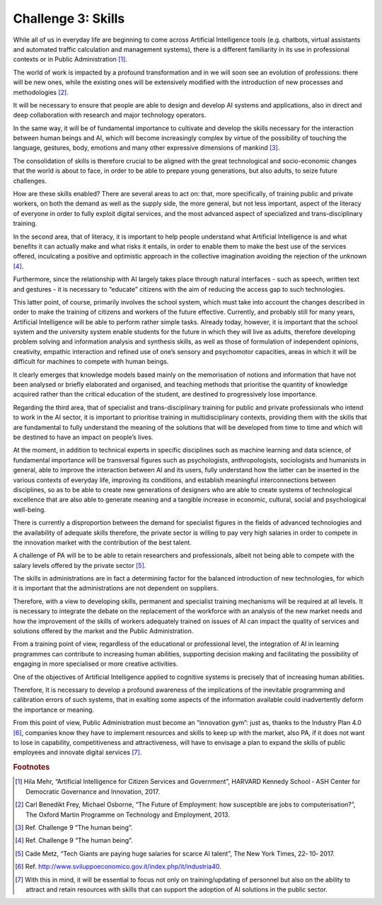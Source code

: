 ﻿Challenge 3: Skills
-------------------

While all of us in everyday life are beginning to come across Artificial Intelligence tools (e.g. 
chatbots, virtual assistants and automated traffic calculation and management systems), 
there is a different familiarity in its use in professional contexts or in Public Administration [1]_.

The world of work is impacted by a profound transformation and in we will soon see an 
evolution of professions: there will be new ones, while the existing ones will be extensively 
modified with the introduction of new processes and methodologies [2]_.

It will be necessary to ensure that people are able to design and develop AI systems and 
applications, also in direct and deep collaboration with research and major technology 
operators.

In the same way, it will be of fundamental importance to cultivate and develop the skills 
necessary for the interaction between human beings and AI, which will become increasingly 
complex by virtue of the possibility of touching the language, gestures, body, emotions and 
many other expressive dimensions of mankind [3]_.

The consolidation of skills is therefore crucial to be aligned with the great technological 
and socio-economic changes that the world is about to face, in order to be able to prepare 
young generations, but also adults, to seize future challenges.

How are these skills enabled? There are several areas to act on: that, more specifically, of 
training public and private workers, on both the demand as well as the supply side, the 
more general, but not less important, aspect of the literacy of everyone in order to fully 
exploit digital services, and the most advanced aspect of specialized and trans-disciplinary 
training.

In the second area, that of literacy, it is important to help people understand what Artificial 
Intelligence is and what benefits it can actually make and what risks it entails, in order 
to enable them to make the best use of the services offered, inculcating a positive and 
optimistic approach in the collective imagination avoiding the rejection of the unknown [4]_.

Furthermore, since the relationship with AI largely takes place through natural interfaces 
- such as speech, written text and gestures - it is necessary to “educate” citizens with the 
aim of reducing the access gap to such technologies.

This latter point, of course, primarily involves the school system, which must take into 
account the changes described in order to make the training of citizens and workers of the 
future effective. 
Currently, and probably still for many years, Artificial Intelligence will be able to perform 
rather simple tasks. 
Already today, however, it is important that the school system and the university system 
enable students for the future in which they will live as adults, therefore developing problem 
solving and information analysis and synthesis skills, as well as those of formulation of 
independent opinions, creativity, empathic interaction and refined use of one’s sensory and 
psychomotor capacities, areas in which it will be difficult for machines to compete with 
human beings.

It clearly emerges that knowledge models based mainly on the memorisation of notions 
and information that have not been analysed or briefly elaborated and organised, and 
teaching methods that prioritise the quantity of knowledge acquired rather than the critical 
education of the student, are destined to progressively lose importance.

Regarding the third area, that of specialist and trans-disciplinary training for public and 
private professionals who intend to work in the AI sector, it is important to prioritise training 
in multidisciplinary contexts, providing them with the skills that are fundamental to fully 
understand the meaning of the solutions that will be developed from time to time and 
which will be destined to have an impact on people’s lives.

At the moment, in addition to technical experts in specific disciplines such as machine 
learning and data science, of fundamental importance will be transversal figures such as 
psychologists, anthropologists, sociologists and humanists in general, able to improve the 
interaction between AI and its users, fully understand how the latter can be inserted in 
the various contexts of everyday life, improving its conditions, and establish meaningful 
interconnections between disciplines, so as to be able to create new generations of 
designers who are able to create systems of technological excellence that are also able to 
generate meaning and a tangible increase in economic, cultural, social and psychological 
well-being.

There is currently a disproportion between the demand for specialist figures in the fields of 
advanced technologies and the availability of adequate skills therefore, the private sector 
is willing to pay very high salaries in order to compete in the innovation market with the 
contribution of the best talent.

A challenge of PA will be to be able to retain researchers and professionals, albeit not being 
able to compete with the salary levels offered by the private sector [5]_.

The skills in administrations are in fact a determining factor for the balanced introduction 
of new technologies, for which it is important that the administrations are not dependent 
on suppliers.

Therefore, with a view to developing skills, permanent and specialist training mechanisms 
will be required at all levels. It is necessary to integrate the debate on the replacement of 
the workforce with an analysis of the new market needs and how the improvement of the 
skills of workers adequately trained on issues of AI can impact the quality of services and 
solutions offered by the market and the Public Administration.

From a training point of view, regardless of the educational or professional level, the 
integration of AI in learning programmes can contribute to increasing human abilities, 
supporting decision making and facilitating the possibility of engaging in more specialised 
or more creative activities.

One of the objectives of Artificial Intelligence applied to cognitive systems is precisely that 
of increasing human abilities.

Therefore, It is necessary to develop a profound awareness 
of the implications of the inevitable programming and calibration errors of such systems, 
that in exalting some aspects of the information available could inadvertently deform the 
importance or meaning.

From this point of view, Public Administration must become an “innovation gym”: just 
as, thanks to the Industry Plan 4.0 [6]_, companies know they have to implement resources 
and skills to keep up with the market, also PA, if it does not want to lose in capability, 
competitiveness and attractiveness, will have to envisage a plan to expand the skills of 
public employees and innovate digital services [7]_.
   
.. rubric:: Footnotes

.. [1]
   Hila Mehr, “Artificial Intelligence for Citizen Services and Government”, HARVARD Kennedy School ‐ ASH Center for Democratic Governance and Innovation, 2017.

.. [2]
   Carl Benedikt Frey, Michael Osborne, “The Future of Employment: how susceptible are jobs to computerisation?”, The Oxford Martin Programme on Technology and Employment, 2013.

.. [3]
    Ref. Challenge 9 “The human being”.

.. [4]
   Ref. Challenge 9 “The human being”.

.. [5]
    Cade Metz, “Tech Giants are paying huge salaries for scarce AI talent”, The New York Times, 22‐ 10‐ 2017.

.. [6]
   Ref. http://www.sviluppoeconomico.gov.it/index.php/it/industria40.

.. [7]
   With this in mind, it will be essential to focus not only on training/updating of personnel but also on the ability to attract and retain resources with skills that can support the adoption of AI solutions in the public sector.
